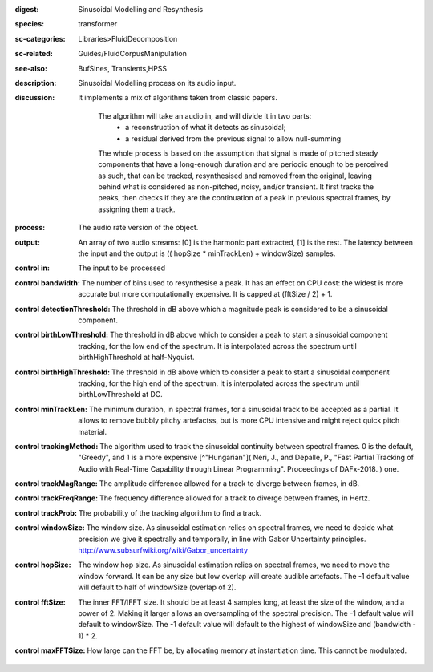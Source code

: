 :digest: Sinusoidal Modelling and Resynthesis
:species: transformer
:sc-categories: Libraries>FluidDecomposition
:sc-related: Guides/FluidCorpusManipulation
:see-also: BufSines, Transients,HPSS
:description: Sinusoidal Modelling process on its audio input.
:discussion: 
   It implements a mix of algorithms taken from classic papers.

   	The algorithm will take an audio in, and will divide it in two parts:
   	   * a reconstruction of what it detects as sinusoidal;
   	   * a residual derived from the previous signal to allow null-summing

   	The whole process is based on the assumption that signal is made of pitched steady components that have a long-enough duration and are periodic enough to be perceived as such, that can be tracked, resynthesised and removed from the original, leaving behind what is considered as non-pitched, noisy, and/or transient. It first tracks the peaks, then checks if they are the continuation of a peak in previous spectral frames, by assigning them a track.

:process: The audio rate version of the object.
:output: An array of two audio streams: [0] is the harmonic part extracted, [1] is the rest. The latency between the input and the output is (( hopSize * minTrackLen) + windowSize) samples.


:control in:

   The input to be processed

:control bandwidth:

   The number of bins used to resynthesise a peak. It has an effect on CPU cost: the widest is more accurate but more computationally expensive. It is capped at (fftSize / 2) + 1.

:control detectionThreshold:

   The threshold in dB above which a magnitude peak is considered to be a sinusoidal component.

:control birthLowThreshold:

   The threshold in dB above which to consider a peak to start a sinusoidal component tracking, for the low end of the spectrum. It is interpolated across the spectrum until birthHighThreshold at half-Nyquist.

:control birthHighThreshold:

   The threshold in dB above which to consider a peak to start a sinusoidal component tracking, for the high end of the spectrum. It is interpolated across the spectrum until birthLowThreshold at DC.

:control minTrackLen:

   The minimum duration, in spectral frames, for a sinusoidal track to be accepted as a partial. It allows to remove bubbly pitchy artefactss, but is more CPU intensive and might reject quick pitch material.

:control trackingMethod:

   The algorithm used to track the sinusoidal continuity between spectral frames. 0 is the default, "Greedy", and 1 is a more expensive [^"Hungarian"]( Neri, J., and Depalle, P., "Fast Partial Tracking of Audio with Real-Time Capability through Linear Programming". Proceedings of DAFx-2018. ) one.

:control trackMagRange:

   The amplitude difference allowed for a track to diverge between frames, in dB.

:control trackFreqRange:

   The frequency difference allowed for a track to diverge between frames, in Hertz.

:control trackProb:

   The probability of the tracking algorithm to find a track.

:control windowSize:

   The window size. As sinusoidal estimation relies on spectral frames, we need to decide what precision we give it spectrally and temporally, in line with Gabor Uncertainty principles. http://www.subsurfwiki.org/wiki/Gabor_uncertainty

:control hopSize:

   The window hop size. As sinusoidal estimation relies on spectral frames, we need to move the window forward. It can be any size but low overlap will create audible artefacts. The -1 default value will default to half of windowSize (overlap of 2).

:control fftSize:

   The inner FFT/IFFT size. It should be at least 4 samples long, at least the size of the window, and a power of 2. Making it larger allows an oversampling of the spectral precision. The -1 default value will default to windowSize. The -1 default value will default to the highest of windowSize and (bandwidth - 1) * 2.

:control maxFFTSize:

   How large can the FFT be, by allocating memory at instantiation time. This cannot be modulated.

